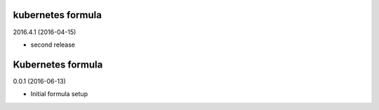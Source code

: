 kubernetes formula
==================

2016.4.1 (2016-04-15)

- second release

Kubernetes formula
==================

0.0.1 (2016-06-13)

- Initial formula setup
